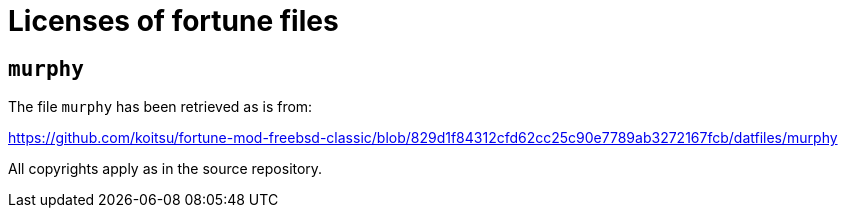 = Licenses of fortune files

== `murphy`

The file `murphy` has been retrieved as is from:

https://github.com/koitsu/fortune-mod-freebsd-classic/blob/829d1f84312cfd62cc25c90e7789ab3272167fcb/datfiles/murphy

All copyrights apply as in the source repository.
